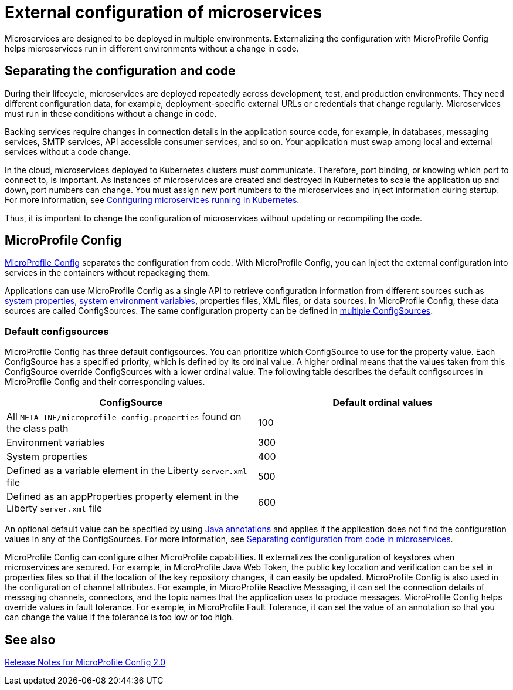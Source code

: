 // Copyright (c) 2018 IBM Corporation and others.
// Licensed under Creative Commons Attribution-NoDerivatives
// 4.0 International (CC BY-ND 4.0)
//   https://creativecommons.org/licenses/by-nd/4.0/
//
// Contributors:
//     IBM Corporation
//
:page-description: MicroProfile Config is an API that externalizes the configuration from microservices, keeping it separate from the source code. MicroProfile Config can be used by applications as a single API that can retrieve configuration information from different sources.
:seo-description: MicroProfile Config is an API that externalizes the configuration from microservices, keeping it separate from the source code. MicroProfile Config can be used by applications as a single API that can retrieve configuration information from different sources.
:page-layout: general-reference
:page-type: general
= External configuration of microservices

:MP: MicroProfile

:JWT: Java Web Token

:FT: Fault Tolerance

Microservices are designed to be deployed in multiple environments. Externalizing the configuration with MicroProfile Config helps microservices run in different environments without a change in code.

== Separating the configuration and code

During their lifecycle, microservices are deployed repeatedly across development, test, and production environments. They need different configuration data, for example, deployment-specific external URLs or credentials that change regularly. Microservices must run in these conditions without a change in code.

Backing services require changes in connection details in the application source code, for example, in databases, messaging services, SMTP services, API accessible consumer services, and so on. Your application must swap among local and external services without a code change.

In the cloud, microservices deployed to Kubernetes clusters must communicate. Therefore, port binding, or knowing which port to connect to, is important. As instances of microservices are created and destroyed in Kubernetes to scale the application up and down, port numbers can change. You must assign new port numbers to the microservices and inject information during startup. For more information, see link:/guides/kubernetes-microprofile-config.html[Configuring microservices running in Kubernetes].

Thus, it is important to change the configuration of microservices without updating or recompiling the code.

== MicroProfile Config

https://draft-openlibertyio.mybluemix.net/docs/21.0.0.2/reference/feature/mpConfig-1.4.html[MicroProfile Config] separates the configuration from code.
With MicroProfile Config, you can inject the external configuration into services in the containers without repackaging them.

Applications can use MicroProfile Config as a single API to retrieve configuration information from different sources such as link:reference:config/server-configuration-overview.adoc[system properties, system environment variables], properties files, XML files, or data sources.
In MicroProfile Config, these data sources are called ConfigSources.
The same configuration property can be defined in link:https://openliberty.io/guides/microprofile-config-intro.html#configuring-with-the-properties-file[multiple ConfigSources].


=== Default configsources

MicroProfile Config has three default configsources. You can prioritize which ConfigSource to use for the property value.
Each ConfigSource has a specified priority, which is defined by its ordinal value.
A higher ordinal means that the values taken from this ConfigSource override ConfigSources with a lower ordinal value.
The following table describes the default configsources in MicroProfile Config and their corresponding values.

[cols=",",options="header"]
|===
|ConfigSource |Default ordinal values
|All `META-INF/microprofile-config.properties` found on the class path |100
|Environment variables |300
|System properties |400
|Defined as a variable element in the Liberty `server.xml` file |500
|Defined as an appProperties property element in the Liberty `server.xml` file |600
|===


An optional default value can be specified by using link:reference:javadoc/microprofile-3.3-javadoc.adoc#package=org/eclipse/microprofile/config/inject/package-frame.html&class=org/eclipse/microprofile/config/inject/ConfigProperty.html[Java annotations] and applies if the application does not find  the configuration values in any of the ConfigSources. For more information, see link:/guides/microprofile-config-intro.html[Separating configuration from code in microservices].

MicroProfile Config can configure other MicroProfile capabilities.
It externalizes the configuration of keystores when microservices are secured.
For example, in {MP} {JWT}, the public key location and verification can be set in properties files so that if the location of the key repository changes, it can easily be updated. MicroProfile Config is also used in the configuration of channel attributes. For example, in {MP} Reactive Messaging, it can set the connection details of messaging channels, connectors, and the topic names that the application uses to produce messages. MicroProfile Config helps override values in fault tolerance. For example, in {MP} {FT}, it can set the value of an annotation so that you can change the value if the tolerance is too low or too high.

== See also

link:https://download.eclipse.org/microprofile/microprofile-config-2.0/microprofile-config-spec-2.0.html#release_notes_20[Release Notes for MicroProfile Config 2.0]
